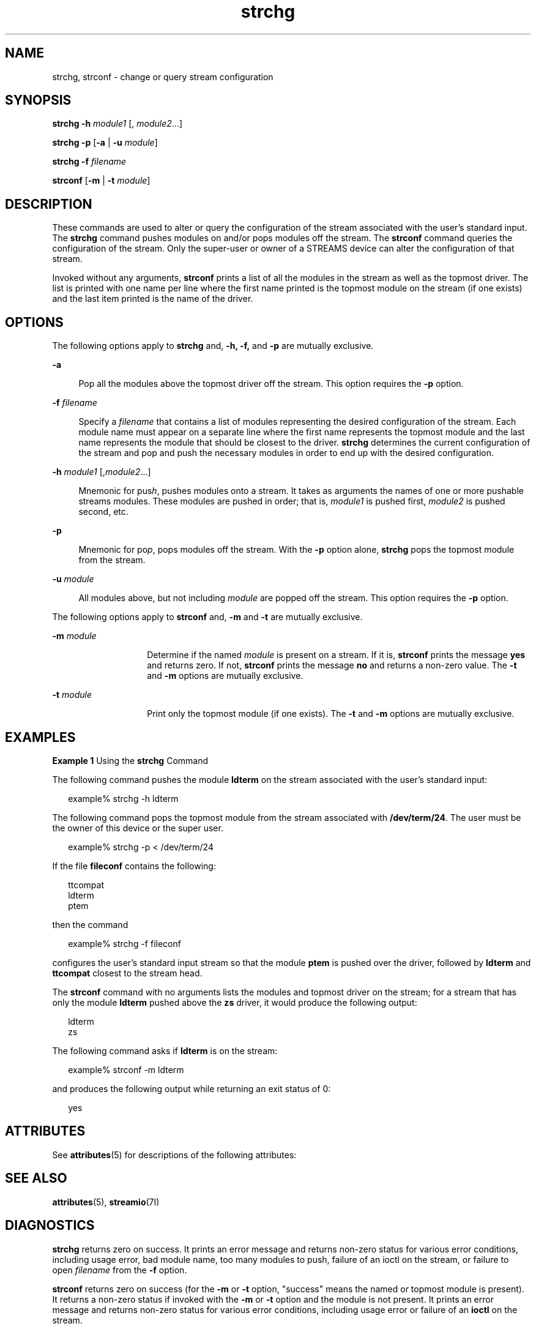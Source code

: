 '\" te
.\" Copyright 1989 AT&T  Copyright (c) 2005, Sun Microsystems, Inc.  All Rights Reserved
.\" CDDL HEADER START
.\"
.\" The contents of this file are subject to the terms of the
.\" Common Development and Distribution License (the "License").
.\" You may not use this file except in compliance with the License.
.\"
.\" You can obtain a copy of the license at usr/src/OPENSOLARIS.LICENSE
.\" or http://www.opensolaris.org/os/licensing.
.\" See the License for the specific language governing permissions
.\" and limitations under the License.
.\"
.\" When distributing Covered Code, include this CDDL HEADER in each
.\" file and include the License file at usr/src/OPENSOLARIS.LICENSE.
.\" If applicable, add the following below this CDDL HEADER, with the
.\" fields enclosed by brackets "[]" replaced with your own identifying
.\" information: Portions Copyright [yyyy] [name of copyright owner]
.\"
.\" CDDL HEADER END
.TH strchg 1 "24 Mar 2005" "SunOS 5.11" "User Commands"
.SH NAME
strchg, strconf \- change or query stream configuration
.SH SYNOPSIS
.LP
.nf
\fBstrchg\fR \fB-h\fR \fImodule1\fR [, \fImodule2\fR.\|.\|.]
.fi

.LP
.nf
\fBstrchg\fR \fB-p\fR [\fB-a\fR | \fB-u\fR \fImodule\fR]
.fi

.LP
.nf
\fBstrchg\fR \fB-f\fR \fIfilename\fR
.fi

.LP
.nf
\fBstrconf\fR [\fB-m\fR | \fB-t\fR \fImodule\fR]
.fi

.SH DESCRIPTION
.sp
.LP
These commands are used to alter or query the configuration of the stream
associated with the user's standard input. The
.B strchg
command pushes
modules on and/or pops modules off the stream. The \fBstrconf\fR command
queries the configuration of the stream. Only the super-user or owner of a
STREAMS device can alter the configuration of that stream.
.sp
.LP
Invoked without any arguments, \fBstrconf\fR prints a list of all the
modules in the stream as well as the topmost driver. The list is printed
with one name per line where the first name printed is the topmost module on
the stream (if one exists) and the last item printed is the name of the
driver.
.SH OPTIONS
.sp
.LP
The following options apply to
.B strchg
and,
.B -h,
\fB-f\fB,\fR and \fB-p\fR are mutually exclusive.
.sp
.ne 2
.mk
.na
.B -a
.ad
.sp .6
.RS 4n
Pop all the modules above the topmost driver off the stream. This option
requires the
.B -p
option.
.RE

.sp
.ne 2
.mk
.na
\fB-f\fI filename\fR
.ad
.sp .6
.RS 4n
Specify a \fIfilename\fR that contains a list of modules representing the
desired configuration of the stream. Each module name must appear on a
separate line where the first name represents the topmost module and the
last name represents the module that should be closest to the driver.
\fBstrchg\fR determines the current configuration of the stream and pop and
push the necessary modules in order to end up with the desired
configuration.
.RE

.sp
.ne 2
.mk
.na
\fB-h\fI module1\fR [\|,\|\fImodule2\fR.\|.\|.\|]\fR
.ad
.sp .6
.RS 4n
 Mnemonic for pus\fIh\fR, pushes modules onto a stream. It takes as arguments the names of one or more pushable streams modules. These modules are pushed in order; that is, \fImodule1\fR is pushed first, \fImodule2\fR is pushed second, etc.
.RE

.sp
.ne 2
.mk
.na
.B -p
.ad
.sp .6
.RS 4n
Mnemonic for po\fIp\fR, pops modules off the stream. With the \fB-p\fR
option alone,
.B strchg
pops the topmost module from the stream.
.RE

.sp
.ne 2
.mk
.na
.BI -u " module"
.ad
.sp .6
.RS 4n
All modules above, but not including
.I module
are popped off the
stream. This option requires the
.B -p
option.
.RE

.sp
.LP
The following options apply to \fBstrconf\fR and,
.B -m
and
.B -t
are
mutually exclusive.
.sp
.ne 2
.mk
.na
.BI -m " module"
.ad
.RS 14n
.rt
Determine if the named
.I module
is present on a stream. If it is,
\fBstrconf\fR prints the message \fByes\fR and returns zero. If not,
\fBstrconf\fR prints the message \fBno\fR and returns a non-zero value. The
\fB-t\fR and \fB-m\fR options are mutually exclusive.
.RE

.sp
.ne 2
.mk
.na
.BI -t " module"
.ad
.RS 14n
.rt
Print only the topmost module (if one exists). The
.B -t
and
.BR -m
options are mutually exclusive.
.RE

.SH EXAMPLES
.LP
\fBExample 1\fR Using the \fBstrchg\fR Command
.sp
.LP
The following command pushes the module
.B ldterm
on the stream
associated with the user's standard input:

.sp
.in +2
.nf
example% strchg -h ldterm
.fi
.in -2
.sp

.sp
.LP
The following command pops the topmost module from the stream associated
with
.BR /dev/term/24 .
The user must be the owner of this device or the
super user.

.sp
.in +2
.nf
example% strchg -p < /dev/term/24
.fi
.in -2
.sp

.sp
.LP
If the file \fBfileconf\fR contains the following:

.sp
.in +2
.nf
ttcompat
ldterm
ptem
.fi
.in -2

.sp
.LP
then the command

.sp
.in +2
.nf
example% strchg -f fileconf
.fi
.in -2
.sp

.sp
.LP
configures the user's standard input stream so that the module \fBptem\fR
is pushed over the driver, followed by
.B ldterm
and
.BR ttcompat
closest to the stream head.

.sp
.LP
The \fBstrconf\fR command with no arguments lists the modules and topmost
driver on the stream; for a stream that has only the module \fBldterm\fR
pushed above the
.B zs
driver, it would produce the following output:

.sp
.in +2
.nf
ldterm
zs
.fi
.in -2
.sp

.sp
.LP
The following command asks if
.B ldterm
is on the stream:

.sp
.in +2
.nf
example% strconf -m ldterm
.fi
.in -2
.sp

.sp
.LP
and produces the following output while returning an exit status of 0:

.sp
.in +2
.nf
yes
.fi
.in -2
.sp

.SH ATTRIBUTES
.sp
.LP
See
.BR attributes (5)
for descriptions of the following attributes:
.sp

.sp
.TS
tab() box;
lw(2.75i) lw(2.75i)
lw(2.75i) lw(2.75i)
.
\fBATTRIBUTE TYPE\fR\fBATTRIBUTE VALUE\fR
AvailabilitySUNWcsu
.TE

.SH SEE ALSO
.sp
.LP
.BR attributes (5),
.BR streamio (7I)
.SH DIAGNOSTICS
.sp
.LP
\fBstrchg\fR returns zero on success. It prints an error message and
returns non-zero status for various error conditions, including usage error,
bad module name, too many modules to push, failure of an ioctl on the
stream, or failure to open \fIfilename\fR from the \fB-f\fR option.
.sp
.LP
\fBstrconf\fR returns zero on success (for the \fB-m\fR or \fB-t\fR option,
"success" means the named or topmost module is present). It returns a
non-zero status if invoked with the
.B -m
or
.B -t
option and the
module is not present. It prints an error message and returns non-zero
status for various error conditions, including usage error or failure of an
\fBioctl\fR on the stream.
.SH NOTES
.sp
.LP
If the user is neither the owner of the stream nor the super-user, the
\fBstrchg\fR command fails. If the user does not have read permissions on
the stream and is not the super user, the \fBstrconf\fR command fails.
.sp
.LP
If modules are pushed in the wrong order, one could end up with a stream
that does not function as expected. For ttys, if the line discipline module
is not pushed in the correct place, one could have a terminal that does not
respond to any commands.
